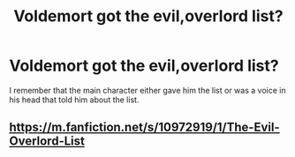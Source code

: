 #+TITLE: Voldemort got the evil,overlord list?

* Voldemort got the evil,overlord list?
:PROPERTIES:
:Author: quaintif
:Score: 2
:DateUnix: 1618520125.0
:DateShort: 2021-Apr-16
:FlairText: What's That Fic?
:END:
I remember that the main character either gave him the list or was a voice in his head that told him about the list.


** [[https://m.fanfiction.net/s/10972919/1/The-Evil-Overlord-List]]
:PROPERTIES:
:Author: Daemon_Sultan
:Score: 1
:DateUnix: 1618523060.0
:DateShort: 2021-Apr-16
:END:
